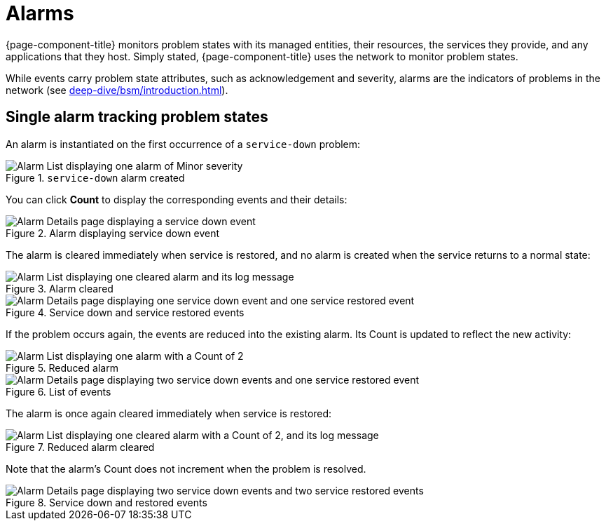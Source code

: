 
= Alarms

{page-component-title} monitors problem states with its managed entities, their resources, the services they provide, and any applications that they host.
Simply stated, {page-component-title} uses the network to monitor problem states.

While events carry problem state attributes, such as acknowledgement and severity, alarms are the indicators of problems in the network (see xref:deep-dive/bsm/introduction.adoc[]).

== Single alarm tracking problem states

An alarm is instantiated on the first occurrence of a `service-down` problem:

.`service-down` alarm created
image::alarms/single_alarm_1.png["Alarm List displaying one alarm of Minor severity"]

You can click *Count* to display the corresponding events and their details:

.Alarm displaying service down event
image::alarms/single_alarm_2.png["Alarm Details page displaying a service down event"]

The alarm is cleared immediately when service is restored, and no alarm is created when the service returns to a normal state:

.Alarm cleared
image::alarms/single_alarm_3.png["Alarm List displaying one cleared alarm and its log message"]

.Service down and service restored events
image::alarms/single_alarm_4.png["Alarm Details page displaying one service down event and one service restored event"]

If the problem occurs again, the events are reduced into the existing alarm.
Its Count is updated to reflect the new activity:

.Reduced alarm
image::alarms/single_alarm_5.png["Alarm List displaying one alarm with a Count of 2"]

.List of events
image::alarms/single_alarm_6.png["Alarm Details page displaying two service down events and one service restored event"]

The alarm is once again cleared immediately when service is restored:

.Reduced alarm cleared
image::alarms/single_alarm_7.png["Alarm List displaying one cleared alarm with a Count of 2, and its log message"]

Note that the alarm's Count does not increment when the problem is resolved.

.Service down and restored events
image::alarms/single_alarm_8.png["Alarm Details page displaying two service down events and two service restored events"]
